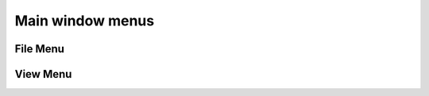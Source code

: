 .. _WorkbenchMainWindowMenu:

=================
Main window menus
=================

.. image:: ../images/Workbench/MainWindowMenu/MainWindowMenu.png

File Menu
---------

.. image:: ../images/Workbench/MainWindowMenu/FileDropDownMenu.png

View Menu
---------

.. image:: ../images/Workbench/MainWindowMenu/ViewDropDownMenu.png
